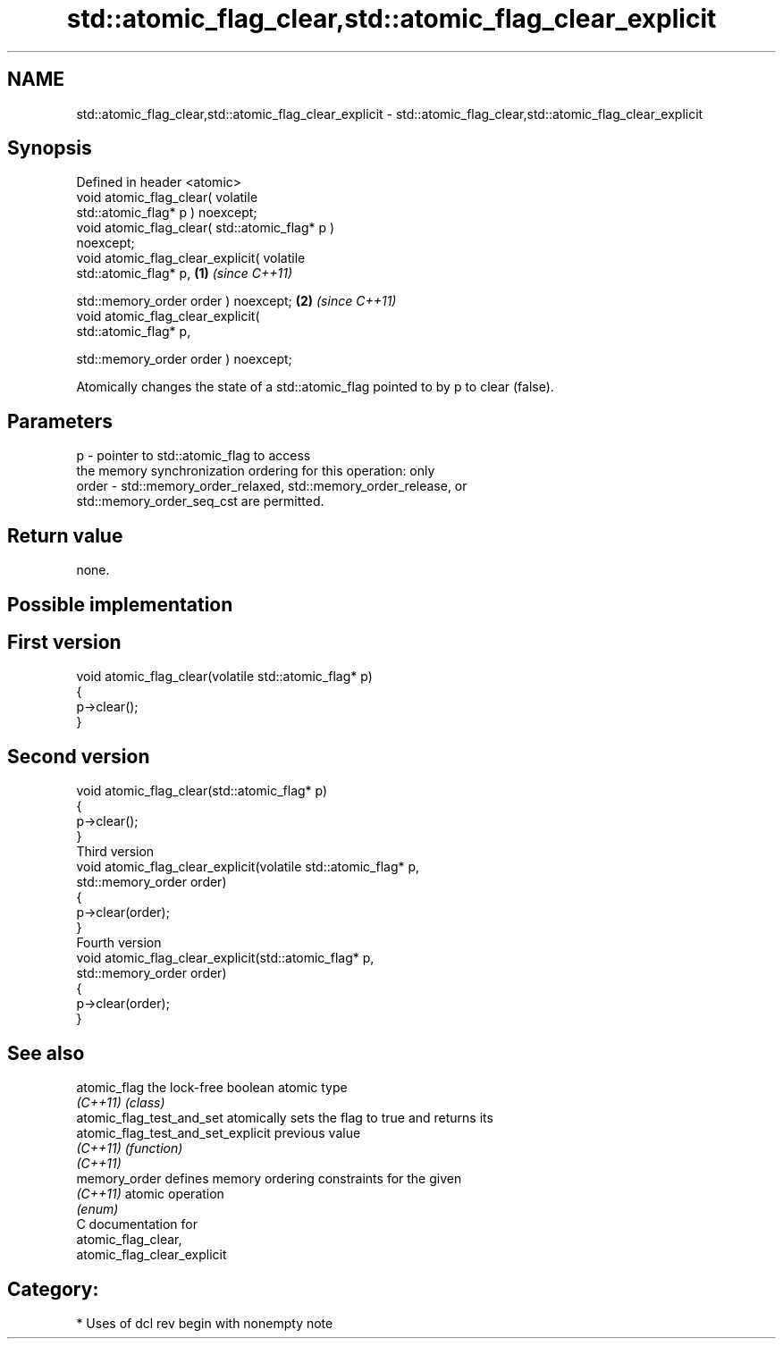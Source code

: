 .TH std::atomic_flag_clear,std::atomic_flag_clear_explicit 3 "2018.03.28" "http://cppreference.com" "C++ Standard Libary"
.SH NAME
std::atomic_flag_clear,std::atomic_flag_clear_explicit \- std::atomic_flag_clear,std::atomic_flag_clear_explicit

.SH Synopsis
   Defined in header <atomic>
   void atomic_flag_clear( volatile
   std::atomic_flag* p ) noexcept;
   void atomic_flag_clear( std::atomic_flag* p )
   noexcept;
   void atomic_flag_clear_explicit( volatile
   std::atomic_flag* p,                           \fB(1)\fP \fI(since C++11)\fP
                                  
    std::memory_order order ) noexcept;                             \fB(2)\fP \fI(since C++11)\fP
   void atomic_flag_clear_explicit(
   std::atomic_flag* p,
                                  
    std::memory_order order ) noexcept;

   Atomically changes the state of a std::atomic_flag pointed to by p to clear (false).

.SH Parameters

   p     - pointer to std::atomic_flag to access
           the memory synchronization ordering for this operation: only
   order - std::memory_order_relaxed, std::memory_order_release, or
           std::memory_order_seq_cst are permitted.

.SH Return value

   none.

.SH Possible implementation

.SH First version
   void atomic_flag_clear(volatile std::atomic_flag* p)
   {
       p->clear();
   }
.SH Second version
   void atomic_flag_clear(std::atomic_flag* p)
   {
       p->clear();
   }
                           Third version
   void atomic_flag_clear_explicit(volatile std::atomic_flag* p,
                                   std::memory_order order)
   {
       p->clear(order);
   }
                           Fourth version
   void atomic_flag_clear_explicit(std::atomic_flag* p,
                                   std::memory_order order)
   {
       p->clear(order);
   }

.SH See also

   atomic_flag                       the lock-free boolean atomic type
   \fI(C++11)\fP                           \fI(class)\fP 
   atomic_flag_test_and_set          atomically sets the flag to true and returns its
   atomic_flag_test_and_set_explicit previous value
   \fI(C++11)\fP                           \fI(function)\fP 
   \fI(C++11)\fP
   memory_order                      defines memory ordering constraints for the given
   \fI(C++11)\fP                           atomic operation
                                     \fI(enum)\fP 
   C documentation for
   atomic_flag_clear,
   atomic_flag_clear_explicit

.SH Category:

     * Uses of dcl rev begin with nonempty note
